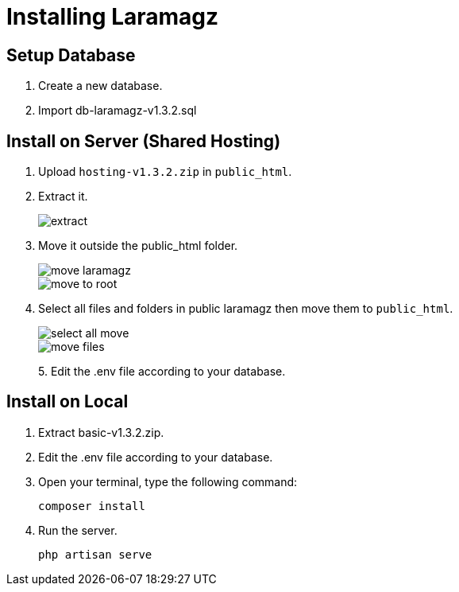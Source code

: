 = Installing Laramagz

== Setup Database 

1. Create a new database.
2. Import db-laramagz-v1.3.2.sql

== Install on Server (Shared Hosting)

1. Upload `hosting-v1.3.2.zip` in `public_html`.
2. Extract it.
+
image::extract.png[align=center]
+
3. Move it outside the public_html folder.
+
image::move-laramagz.png[align=center]
+
image::move-to-root.png[align=center]
4. Select all files and folders in public laramagz then move them to `public_html`.
+
image::select-all-move.png[align=center]
+
image::move-files.png[align=center]
+
5. 
Edit the .env file according to your database.

== Install on Local

1. Extract basic-v1.3.2.zip.
2. Edit the .env file according to your database.
3. Open your terminal, type the following command:
+
```
composer install
```
4. Run the server.
+
```
php artisan serve
```
